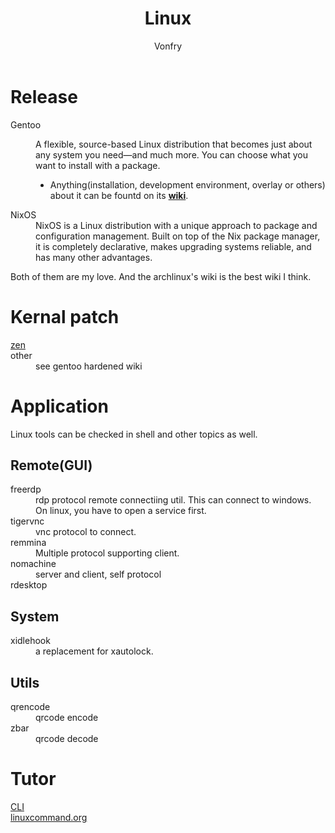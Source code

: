 #+TITLE: Linux
#+AUTHOR: Vonfry


* Release
  - Gentoo :: A flexible, source-based Linux distribution that becomes just
    about any system you need—and much more. You can choose what you want to
    install with a package.
      - Anything(installation, development environment, overlay or others) about
        it can be fountd on its [[http://wiki.gentoo.org/][*wiki*]].
  - NixOS :: NixOS is a Linux distribution with a unique approach to package and
    configuration management. Built on top of the Nix package manager, it is
    completely declarative, makes upgrading systems reliable, and has many
    other advantages.

  Both of them are my love. And the archlinux's wiki is the best wiki I think.

* Kernal patch
  - [[https://github.com/zen-kernel/zen-kernel][zen]] ::
  - other :: see gentoo hardened wiki

* Application
  Linux tools can be checked in shell and other topics as well.

** Remote(GUI)
   - freerdp :: rdp protocol remote connectiing util. This can connect to
     windows. On linux, you have to open a service first.
   - tigervnc :: vnc protocol to connect.
   - remmina :: Multiple protocol supporting client.
   - nomachine :: server and client, self protocol
   - rdesktop ::

** System
   - xidlehook :: a replacement for xautolock.
** Utils
   - qrencode :: qrcode encode
   - zbar :: qrcode decode
* Tutor
  - [[https://github.com/learnbyexample/Command-line-text-processing][CLI]] ::
  - [[https://linuxcommand.org][linuxcommand.org]] ::
